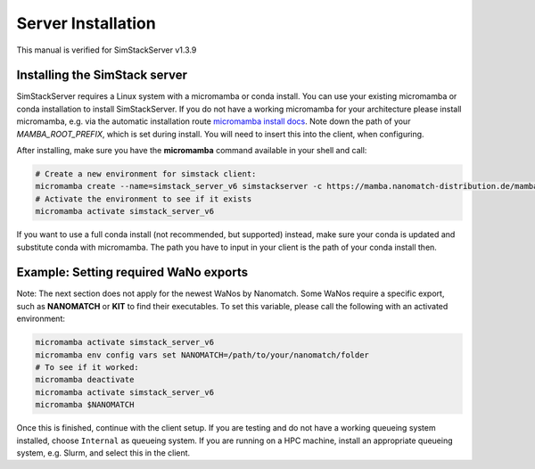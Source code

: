 ===================
Server Installation
===================

.. raw:: html

    <style> .red {color: red !important} </style>
    <style> .green {color: green !important} </style>

.. role:: red
.. role:: green

This manual is verified for SimStackServer v1.3.9

Installing the **SimStack** server
^^^^^^^^^^^^^^^^^^^^^^^^^^^^^^^^^^

SimStackServer requires a Linux system with a micromamba or conda install. You can use your existing micromamba or conda installation to install SimStackServer. If you do not have a working micromamba for your architecture please install micromamba, e.g. via the automatic installation route `micromamba install docs <https://mamba.readthedocs.io/en/latest/installation/micromamba-installation.html>`_. Note down the path of your `MAMBA_ROOT_PREFIX`, which is set during install. You will need to insert this into the client, when configuring.

After installing, make sure you have the **micromamba** command available in your shell and call:

.. code-block:: bash

   # Create a new environment for simstack client:
   micromamba create --name=simstack_server_v6 simstackserver -c https://mamba.nanomatch-distribution.de/mamba-repo -c conda-forge
   # Activate the environment to see if it exists
   micromamba activate simstack_server_v6

If you want to use a full conda install (not recommended, but supported) instead, make sure your conda is updated and substitute conda with micromamba. The path you have to input in your client is the path of your conda install then.


Example: Setting required WaNo exports
^^^^^^^^^^^^^^^^^^^^^^^^^^^^^^^^^^^^^^

Note: The next section does not apply for the newest WaNos by Nanomatch.
Some WaNos require a specific export, such as **NANOMATCH** or **KIT** to find their executables. To set this variable, please call the following with an activated environment:

.. code-block:: bash

   micromamba activate simstack_server_v6
   micromamba env config vars set NANOMATCH=/path/to/your/nanomatch/folder
   # To see if it worked:
   micromamba deactivate
   micromamba activate simstack_server_v6
   micromamba $NANOMATCH


Once this is finished, continue with the client setup. If you are testing and do not have a working queueing system installed, choose ``Internal`` as queueing system.
If you are running on a HPC machine, install an appropriate queueing system, e.g. Slurm, and select this in the client.
